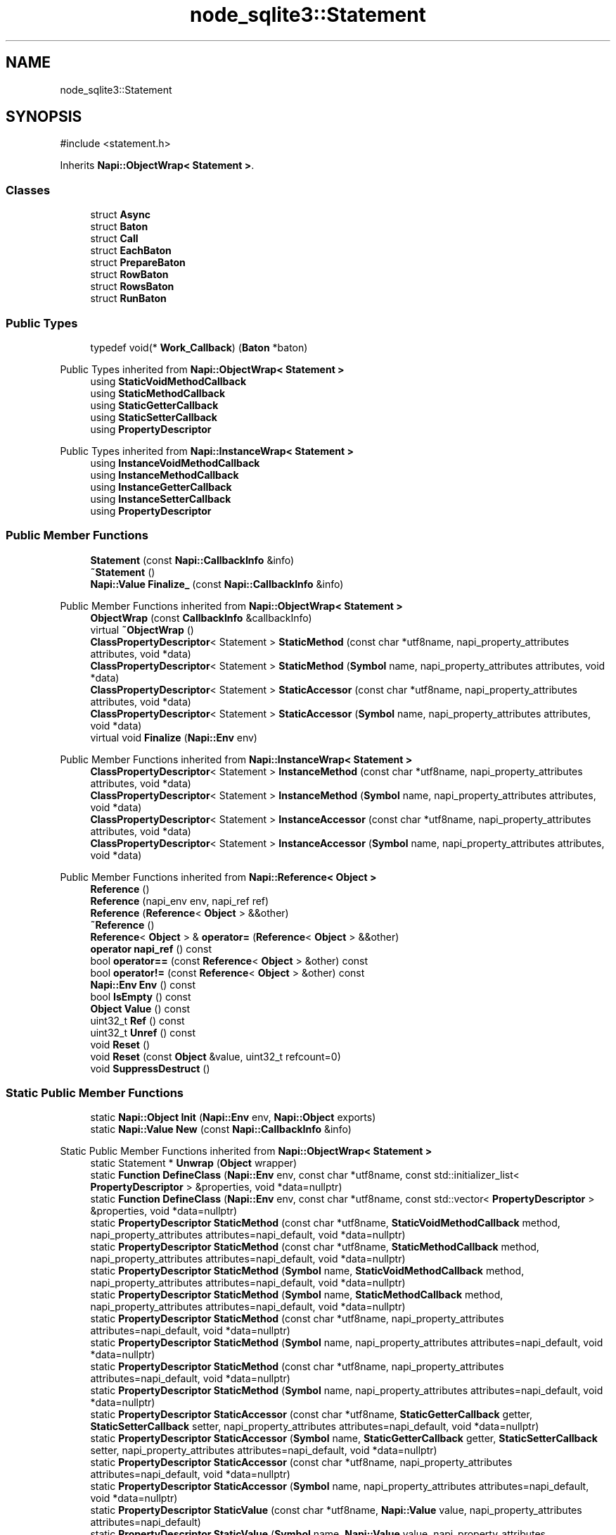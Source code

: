 .TH "node_sqlite3::Statement" 3 "My Project" \" -*- nroff -*-
.ad l
.nh
.SH NAME
node_sqlite3::Statement
.SH SYNOPSIS
.br
.PP
.PP
\fR#include <statement\&.h>\fP
.PP
Inherits \fBNapi::ObjectWrap< Statement >\fP\&.
.SS "Classes"

.in +1c
.ti -1c
.RI "struct \fBAsync\fP"
.br
.ti -1c
.RI "struct \fBBaton\fP"
.br
.ti -1c
.RI "struct \fBCall\fP"
.br
.ti -1c
.RI "struct \fBEachBaton\fP"
.br
.ti -1c
.RI "struct \fBPrepareBaton\fP"
.br
.ti -1c
.RI "struct \fBRowBaton\fP"
.br
.ti -1c
.RI "struct \fBRowsBaton\fP"
.br
.ti -1c
.RI "struct \fBRunBaton\fP"
.br
.in -1c
.SS "Public Types"

.in +1c
.ti -1c
.RI "typedef void(* \fBWork_Callback\fP) (\fBBaton\fP *baton)"
.br
.in -1c

Public Types inherited from \fBNapi::ObjectWrap< Statement >\fP
.in +1c
.ti -1c
.RI "using \fBStaticVoidMethodCallback\fP"
.br
.ti -1c
.RI "using \fBStaticMethodCallback\fP"
.br
.ti -1c
.RI "using \fBStaticGetterCallback\fP"
.br
.ti -1c
.RI "using \fBStaticSetterCallback\fP"
.br
.ti -1c
.RI "using \fBPropertyDescriptor\fP"
.br
.in -1c

Public Types inherited from \fBNapi::InstanceWrap< Statement >\fP
.in +1c
.ti -1c
.RI "using \fBInstanceVoidMethodCallback\fP"
.br
.ti -1c
.RI "using \fBInstanceMethodCallback\fP"
.br
.ti -1c
.RI "using \fBInstanceGetterCallback\fP"
.br
.ti -1c
.RI "using \fBInstanceSetterCallback\fP"
.br
.ti -1c
.RI "using \fBPropertyDescriptor\fP"
.br
.in -1c
.SS "Public Member Functions"

.in +1c
.ti -1c
.RI "\fBStatement\fP (const \fBNapi::CallbackInfo\fP &info)"
.br
.ti -1c
.RI "\fB~Statement\fP ()"
.br
.ti -1c
.RI "\fBNapi::Value\fP \fBFinalize_\fP (const \fBNapi::CallbackInfo\fP &info)"
.br
.in -1c

Public Member Functions inherited from \fBNapi::ObjectWrap< Statement >\fP
.in +1c
.ti -1c
.RI "\fBObjectWrap\fP (const \fBCallbackInfo\fP &callbackInfo)"
.br
.ti -1c
.RI "virtual \fB~ObjectWrap\fP ()"
.br
.ti -1c
.RI "\fBClassPropertyDescriptor\fP< Statement > \fBStaticMethod\fP (const char *utf8name, napi_property_attributes attributes, void *data)"
.br
.ti -1c
.RI "\fBClassPropertyDescriptor\fP< Statement > \fBStaticMethod\fP (\fBSymbol\fP name, napi_property_attributes attributes, void *data)"
.br
.ti -1c
.RI "\fBClassPropertyDescriptor\fP< Statement > \fBStaticAccessor\fP (const char *utf8name, napi_property_attributes attributes, void *data)"
.br
.ti -1c
.RI "\fBClassPropertyDescriptor\fP< Statement > \fBStaticAccessor\fP (\fBSymbol\fP name, napi_property_attributes attributes, void *data)"
.br
.ti -1c
.RI "virtual void \fBFinalize\fP (\fBNapi::Env\fP env)"
.br
.in -1c

Public Member Functions inherited from \fBNapi::InstanceWrap< Statement >\fP
.in +1c
.ti -1c
.RI "\fBClassPropertyDescriptor\fP< Statement > \fBInstanceMethod\fP (const char *utf8name, napi_property_attributes attributes, void *data)"
.br
.ti -1c
.RI "\fBClassPropertyDescriptor\fP< Statement > \fBInstanceMethod\fP (\fBSymbol\fP name, napi_property_attributes attributes, void *data)"
.br
.ti -1c
.RI "\fBClassPropertyDescriptor\fP< Statement > \fBInstanceAccessor\fP (const char *utf8name, napi_property_attributes attributes, void *data)"
.br
.ti -1c
.RI "\fBClassPropertyDescriptor\fP< Statement > \fBInstanceAccessor\fP (\fBSymbol\fP name, napi_property_attributes attributes, void *data)"
.br
.in -1c

Public Member Functions inherited from \fBNapi::Reference< Object >\fP
.in +1c
.ti -1c
.RI "\fBReference\fP ()"
.br
.ti -1c
.RI "\fBReference\fP (napi_env env, napi_ref ref)"
.br
.ti -1c
.RI "\fBReference\fP (\fBReference\fP< \fBObject\fP > &&other)"
.br
.ti -1c
.RI "\fB~Reference\fP ()"
.br
.ti -1c
.RI "\fBReference\fP< \fBObject\fP > & \fBoperator=\fP (\fBReference\fP< \fBObject\fP > &&other)"
.br
.ti -1c
.RI "\fBoperator napi_ref\fP () const"
.br
.ti -1c
.RI "bool \fBoperator==\fP (const \fBReference\fP< \fBObject\fP > &other) const"
.br
.ti -1c
.RI "bool \fBoperator!=\fP (const \fBReference\fP< \fBObject\fP > &other) const"
.br
.ti -1c
.RI "\fBNapi::Env\fP \fBEnv\fP () const"
.br
.ti -1c
.RI "bool \fBIsEmpty\fP () const"
.br
.ti -1c
.RI "\fBObject\fP \fBValue\fP () const"
.br
.ti -1c
.RI "uint32_t \fBRef\fP () const"
.br
.ti -1c
.RI "uint32_t \fBUnref\fP () const"
.br
.ti -1c
.RI "void \fBReset\fP ()"
.br
.ti -1c
.RI "void \fBReset\fP (const \fBObject\fP &value, uint32_t refcount=0)"
.br
.ti -1c
.RI "void \fBSuppressDestruct\fP ()"
.br
.in -1c
.SS "Static Public Member Functions"

.in +1c
.ti -1c
.RI "static \fBNapi::Object\fP \fBInit\fP (\fBNapi::Env\fP env, \fBNapi::Object\fP exports)"
.br
.ti -1c
.RI "static \fBNapi::Value\fP \fBNew\fP (const \fBNapi::CallbackInfo\fP &info)"
.br
.in -1c

Static Public Member Functions inherited from \fBNapi::ObjectWrap< Statement >\fP
.in +1c
.ti -1c
.RI "static Statement * \fBUnwrap\fP (\fBObject\fP wrapper)"
.br
.ti -1c
.RI "static \fBFunction\fP \fBDefineClass\fP (\fBNapi::Env\fP env, const char *utf8name, const std::initializer_list< \fBPropertyDescriptor\fP > &properties, void *data=nullptr)"
.br
.ti -1c
.RI "static \fBFunction\fP \fBDefineClass\fP (\fBNapi::Env\fP env, const char *utf8name, const std::vector< \fBPropertyDescriptor\fP > &properties, void *data=nullptr)"
.br
.ti -1c
.RI "static \fBPropertyDescriptor\fP \fBStaticMethod\fP (const char *utf8name, \fBStaticVoidMethodCallback\fP method, napi_property_attributes attributes=napi_default, void *data=nullptr)"
.br
.ti -1c
.RI "static \fBPropertyDescriptor\fP \fBStaticMethod\fP (const char *utf8name, \fBStaticMethodCallback\fP method, napi_property_attributes attributes=napi_default, void *data=nullptr)"
.br
.ti -1c
.RI "static \fBPropertyDescriptor\fP \fBStaticMethod\fP (\fBSymbol\fP name, \fBStaticVoidMethodCallback\fP method, napi_property_attributes attributes=napi_default, void *data=nullptr)"
.br
.ti -1c
.RI "static \fBPropertyDescriptor\fP \fBStaticMethod\fP (\fBSymbol\fP name, \fBStaticMethodCallback\fP method, napi_property_attributes attributes=napi_default, void *data=nullptr)"
.br
.ti -1c
.RI "static \fBPropertyDescriptor\fP \fBStaticMethod\fP (const char *utf8name, napi_property_attributes attributes=napi_default, void *data=nullptr)"
.br
.ti -1c
.RI "static \fBPropertyDescriptor\fP \fBStaticMethod\fP (\fBSymbol\fP name, napi_property_attributes attributes=napi_default, void *data=nullptr)"
.br
.ti -1c
.RI "static \fBPropertyDescriptor\fP \fBStaticMethod\fP (const char *utf8name, napi_property_attributes attributes=napi_default, void *data=nullptr)"
.br
.ti -1c
.RI "static \fBPropertyDescriptor\fP \fBStaticMethod\fP (\fBSymbol\fP name, napi_property_attributes attributes=napi_default, void *data=nullptr)"
.br
.ti -1c
.RI "static \fBPropertyDescriptor\fP \fBStaticAccessor\fP (const char *utf8name, \fBStaticGetterCallback\fP getter, \fBStaticSetterCallback\fP setter, napi_property_attributes attributes=napi_default, void *data=nullptr)"
.br
.ti -1c
.RI "static \fBPropertyDescriptor\fP \fBStaticAccessor\fP (\fBSymbol\fP name, \fBStaticGetterCallback\fP getter, \fBStaticSetterCallback\fP setter, napi_property_attributes attributes=napi_default, void *data=nullptr)"
.br
.ti -1c
.RI "static \fBPropertyDescriptor\fP \fBStaticAccessor\fP (const char *utf8name, napi_property_attributes attributes=napi_default, void *data=nullptr)"
.br
.ti -1c
.RI "static \fBPropertyDescriptor\fP \fBStaticAccessor\fP (\fBSymbol\fP name, napi_property_attributes attributes=napi_default, void *data=nullptr)"
.br
.ti -1c
.RI "static \fBPropertyDescriptor\fP \fBStaticValue\fP (const char *utf8name, \fBNapi::Value\fP value, napi_property_attributes attributes=napi_default)"
.br
.ti -1c
.RI "static \fBPropertyDescriptor\fP \fBStaticValue\fP (\fBSymbol\fP name, \fBNapi::Value\fP value, napi_property_attributes attributes=napi_default)"
.br
.ti -1c
.RI "static \fBNapi::Value\fP \fBOnCalledAsFunction\fP (const \fBNapi::CallbackInfo\fP &callbackInfo)"
.br
.in -1c

Static Public Member Functions inherited from \fBNapi::InstanceWrap< Statement >\fP
.in +1c
.ti -1c
.RI "static \fBPropertyDescriptor\fP \fBInstanceMethod\fP (const char *utf8name, \fBInstanceVoidMethodCallback\fP method, napi_property_attributes attributes=napi_default, void *data=nullptr)"
.br
.ti -1c
.RI "static \fBPropertyDescriptor\fP \fBInstanceMethod\fP (const char *utf8name, \fBInstanceMethodCallback\fP method, napi_property_attributes attributes=napi_default, void *data=nullptr)"
.br
.ti -1c
.RI "static \fBPropertyDescriptor\fP \fBInstanceMethod\fP (\fBSymbol\fP name, \fBInstanceVoidMethodCallback\fP method, napi_property_attributes attributes=napi_default, void *data=nullptr)"
.br
.ti -1c
.RI "static \fBPropertyDescriptor\fP \fBInstanceMethod\fP (\fBSymbol\fP name, \fBInstanceMethodCallback\fP method, napi_property_attributes attributes=napi_default, void *data=nullptr)"
.br
.ti -1c
.RI "static \fBPropertyDescriptor\fP \fBInstanceMethod\fP (const char *utf8name, napi_property_attributes attributes=napi_default, void *data=nullptr)"
.br
.ti -1c
.RI "static \fBPropertyDescriptor\fP \fBInstanceMethod\fP (const char *utf8name, napi_property_attributes attributes=napi_default, void *data=nullptr)"
.br
.ti -1c
.RI "static \fBPropertyDescriptor\fP \fBInstanceMethod\fP (\fBSymbol\fP name, napi_property_attributes attributes=napi_default, void *data=nullptr)"
.br
.ti -1c
.RI "static \fBPropertyDescriptor\fP \fBInstanceMethod\fP (\fBSymbol\fP name, napi_property_attributes attributes=napi_default, void *data=nullptr)"
.br
.ti -1c
.RI "static \fBPropertyDescriptor\fP \fBInstanceAccessor\fP (const char *utf8name, \fBInstanceGetterCallback\fP getter, \fBInstanceSetterCallback\fP setter, napi_property_attributes attributes=napi_default, void *data=nullptr)"
.br
.ti -1c
.RI "static \fBPropertyDescriptor\fP \fBInstanceAccessor\fP (\fBSymbol\fP name, \fBInstanceGetterCallback\fP getter, \fBInstanceSetterCallback\fP setter, napi_property_attributes attributes=napi_default, void *data=nullptr)"
.br
.ti -1c
.RI "static \fBPropertyDescriptor\fP \fBInstanceAccessor\fP (const char *utf8name, napi_property_attributes attributes=napi_default, void *data=nullptr)"
.br
.ti -1c
.RI "static \fBPropertyDescriptor\fP \fBInstanceAccessor\fP (\fBSymbol\fP name, napi_property_attributes attributes=napi_default, void *data=nullptr)"
.br
.ti -1c
.RI "static \fBPropertyDescriptor\fP \fBInstanceValue\fP (const char *utf8name, \fBNapi::Value\fP value, napi_property_attributes attributes=napi_default)"
.br
.ti -1c
.RI "static \fBPropertyDescriptor\fP \fBInstanceValue\fP (\fBSymbol\fP name, \fBNapi::Value\fP value, napi_property_attributes attributes=napi_default)"
.br
.in -1c

Static Public Member Functions inherited from \fBNapi::Reference< Object >\fP
.in +1c
.ti -1c
.RI "static \fBReference\fP< \fBObject\fP > \fBNew\fP (const \fBObject\fP &value, uint32_t initialRefcount=0)"
.br
.in -1c
.SS "Protected Member Functions"

.in +1c
.ti -1c
.RI "void \fBFinalize_\fP ()"
.br
.ti -1c
.RI "template<class T > std::unique_ptr< \fBValues::Field\fP > \fBBindParameter\fP (const \fBNapi::Value\fP source, T pos)"
.br
.ti -1c
.RI "template<class T > T * \fBBind\fP (const \fBNapi::CallbackInfo\fP &info, int start=0, int end=\-1)"
.br
.ti -1c
.RI "bool \fBBind\fP (const \fBParameters\fP &parameters)"
.br
.ti -1c
.RI "void \fBSchedule\fP (\fBWork_Callback\fP callback, \fBBaton\fP *baton)"
.br
.ti -1c
.RI "void \fBProcess\fP ()"
.br
.ti -1c
.RI "void \fBCleanQueue\fP ()"
.br
.in -1c

Protected Member Functions inherited from \fBNapi::Reference< Object >\fP
.in +1c
.ti -1c
.RI "\fBReference\fP (const \fBReference\fP< \fBObject\fP > &)"
.br
.in -1c
.SS "Static Protected Member Functions"

.in +1c
.ti -1c
.RI "static void \fBWork_BeginPrepare\fP (\fBDatabase::Baton\fP *baton)"
.br
.ti -1c
.RI "static void \fBWork_Prepare\fP (napi_env env, void *data)"
.br
.ti -1c
.RI "static void \fBWork_AfterPrepare\fP (napi_env env, napi_status \fBstatus\fP, void *data)"
.br
.ti -1c
.RI "static void \fBAsyncEach\fP (uv_async_t *handle)"
.br
.ti -1c
.RI "static void \fBCloseCallback\fP (uv_handle_t *handle)"
.br
.ti -1c
.RI "static void \fBFinalize_\fP (\fBBaton\fP *baton)"
.br
.ti -1c
.RI "static void \fBGetRow\fP (\fBRow\fP *row, sqlite3_stmt *stmt)"
.br
.ti -1c
.RI "static \fBNapi::Value\fP \fBRowToJS\fP (\fBNapi::Env\fP env, \fBRow\fP *row)"
.br
.ti -1c
.RI "template<class T > static void \fBError\fP (T *baton)"
.br
.in -1c

Static Protected Member Functions inherited from \fBNapi::InstanceWrap< Statement >\fP
.in +1c
.ti -1c
.RI "static void \fBAttachPropData\fP (napi_env env, napi_value value, const napi_property_descriptor *prop)"
.br
.in -1c
.SS "Protected Attributes"

.in +1c
.ti -1c
.RI "\fBDatabase\fP * \fBdb\fP"
.br
.ti -1c
.RI "sqlite3_stmt * \fB_handle\fP = NULL"
.br
.ti -1c
.RI "int \fBstatus\fP = SQLITE_OK"
.br
.ti -1c
.RI "bool \fBprepared\fP = false"
.br
.ti -1c
.RI "bool \fBlocked\fP = true"
.br
.ti -1c
.RI "bool \fBfinalized\fP = false"
.br
.ti -1c
.RI "std::queue< \fBCall\fP * > \fBqueue\fP"
.br
.ti -1c
.RI "std::string \fBmessage\fP"
.br
.in -1c

Protected Attributes inherited from \fBNapi::Reference< Object >\fP
.in +1c
.ti -1c
.RI "napi_env \fB_env\fP"
.br
.RI "!cond INTERNAL "
.ti -1c
.RI "napi_ref \fB_ref\fP"
.br
.in -1c
.SH "Detailed Description"
.PP 
Definition at line \fB78\fP of file \fBstatement\&.h\fP\&.
.SH "Member Typedef Documentation"
.PP 
.SS "typedef void(* node_sqlite3::Statement::Work_Callback) (\fBBaton\fP *baton)"

.PP
Definition at line \fB153\fP of file \fBstatement\&.h\fP\&.
.SH "Constructor & Destructor Documentation"
.PP 
.SS "Statement::Statement (const \fBNapi::CallbackInfo\fP & info)"

.PP
Definition at line \fB91\fP of file \fBstatement\&.cc\fP\&.
.SS "node_sqlite3::Statement::~Statement ()\fR [inline]\fP"

.PP
Definition at line \fB194\fP of file \fBstatement\&.h\fP\&.
.SH "Member Function Documentation"
.PP 
.SS "void Statement::AsyncEach (uv_async_t * handle)\fR [static]\fP, \fR [protected]\fP"

.PP
Definition at line \fB692\fP of file \fBstatement\&.cc\fP\&.
.SS "template<class T > T * Statement::Bind (const \fBNapi::CallbackInfo\fP & info, int start = \fR0\fP, int end = \fR\-1\fP)\fR [protected]\fP"

.PP
Definition at line \fB223\fP of file \fBstatement\&.cc\fP\&.
.SS "bool Statement::Bind (const \fBParameters\fP & parameters)\fR [protected]\fP"

.PP
Definition at line \fB279\fP of file \fBstatement\&.cc\fP\&.
.SS "template<class T > std::unique_ptr< \fBValues::Field\fP > Statement::BindParameter (const \fBNapi::Value\fP source, T pos)\fR [inline]\fP, \fR [protected]\fP"

.PP
Definition at line \fB179\fP of file \fBstatement\&.cc\fP\&.
.SS "void Statement::CleanQueue ()\fR [protected]\fP"

.PP
Definition at line \fB897\fP of file \fBstatement\&.cc\fP\&.
.SS "void Statement::CloseCallback (uv_handle_t * handle)\fR [static]\fP, \fR [protected]\fP"

.PP
Definition at line \fB685\fP of file \fBstatement\&.cc\fP\&.
.SS "template<class T > void Statement::Error (T * baton)\fR [static]\fP, \fR [protected]\fP"

.PP
Definition at line \fB68\fP of file \fBstatement\&.cc\fP\&.
.SS "void Statement::Finalize_ ()\fR [protected]\fP"

.PP
Definition at line \fB886\fP of file \fBstatement\&.cc\fP\&.
.SS "void Statement::Finalize_ (\fBBaton\fP * baton)\fR [static]\fP, \fR [protected]\fP"

.PP
Definition at line \fB872\fP of file \fBstatement\&.cc\fP\&.
.SS "\fBNapi::Value\fP Statement::Finalize_ (const \fBNapi::CallbackInfo\fP & info)"

.PP
Definition at line \fB861\fP of file \fBstatement\&.cc\fP\&.
.SS "void Statement::GetRow (\fBRow\fP * row, sqlite3_stmt * stmt)\fR [static]\fP, \fR [protected]\fP"

.PP
Definition at line \fB825\fP of file \fBstatement\&.cc\fP\&.
.SS "\fBNapi::Object\fP Statement::Init (\fBNapi::Env\fP env, \fBNapi::Object\fP exports)\fR [static]\fP"

.PP
Definition at line \fB11\fP of file \fBstatement\&.cc\fP\&.
.SS "static \fBNapi::Value\fP node_sqlite3::Statement::New (const \fBNapi::CallbackInfo\fP & info)\fR [static]\fP"

.SS "void Statement::Process ()\fR [protected]\fP"

.PP
Definition at line \fB42\fP of file \fBstatement\&.cc\fP\&.
.SS "\fBNapi::Value\fP Statement::RowToJS (\fBNapi::Env\fP env, \fBRow\fP * row)\fR [static]\fP, \fR [protected]\fP"

.PP
Definition at line \fB790\fP of file \fBstatement\&.cc\fP\&.
.SS "void Statement::Schedule (\fBWork_Callback\fP callback, \fBBaton\fP * baton)\fR [protected]\fP"

.PP
Definition at line \fB55\fP of file \fBstatement\&.cc\fP\&.
.SS "void Statement::Work_AfterPrepare (napi_env env, napi_status status, void * data)\fR [static]\fP, \fR [protected]\fP"

.PP
Definition at line \fB155\fP of file \fBstatement\&.cc\fP\&.
.SS "void Statement::Work_BeginPrepare (\fBDatabase::Baton\fP * baton)\fR [static]\fP, \fR [protected]\fP"

.PP
Definition at line \fB123\fP of file \fBstatement\&.cc\fP\&.
.SS "void Statement::Work_Prepare (napi_env env, void * data)\fR [static]\fP, \fR [protected]\fP"

.PP
Definition at line \fB131\fP of file \fBstatement\&.cc\fP\&.
.SH "Member Data Documentation"
.PP 
.SS "sqlite3_stmt* node_sqlite3::Statement::_handle = NULL\fR [protected]\fP"

.PP
Definition at line \fB232\fP of file \fBstatement\&.h\fP\&.
.SS "\fBDatabase\fP* node_sqlite3::Statement::db\fR [protected]\fP"

.PP
Definition at line \fB230\fP of file \fBstatement\&.h\fP\&.
.SS "bool node_sqlite3::Statement::finalized = false\fR [protected]\fP"

.PP
Definition at line \fB236\fP of file \fBstatement\&.h\fP\&.
.SS "bool node_sqlite3::Statement::locked = true\fR [protected]\fP"

.PP
Definition at line \fB235\fP of file \fBstatement\&.h\fP\&.
.SS "std::string node_sqlite3::Statement::message\fR [protected]\fP"

.PP
Definition at line \fB239\fP of file \fBstatement\&.h\fP\&.
.SS "bool node_sqlite3::Statement::prepared = false\fR [protected]\fP"

.PP
Definition at line \fB234\fP of file \fBstatement\&.h\fP\&.
.SS "std::queue<\fBCall\fP*> node_sqlite3::Statement::queue\fR [protected]\fP"

.PP
Definition at line \fB238\fP of file \fBstatement\&.h\fP\&.
.SS "int node_sqlite3::Statement::status = SQLITE_OK\fR [protected]\fP"

.PP
Definition at line \fB233\fP of file \fBstatement\&.h\fP\&.

.SH "Author"
.PP 
Generated automatically by Doxygen for My Project from the source code\&.
